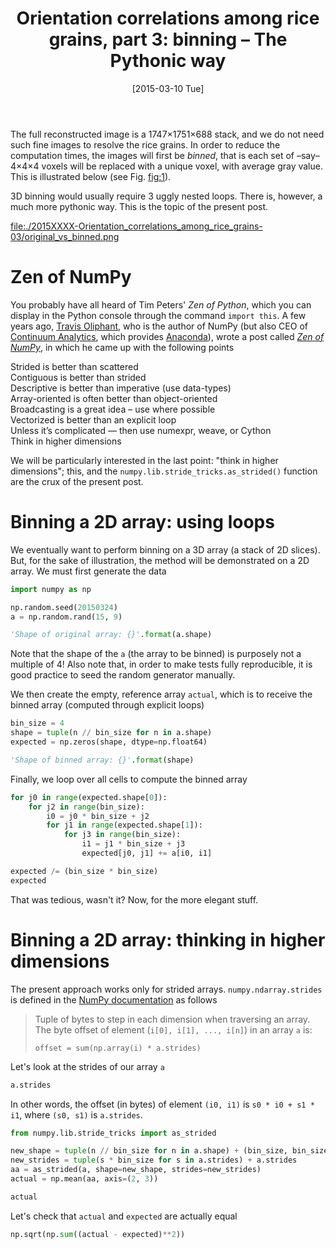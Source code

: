 # -*- coding: utf-8; -*-
#+TITLE: Orientation correlations among rice grains, part 3: binning -- The Pythonic way
#+DATE: [2015-03-10 Tue]
#+PROPERTY: header-args:python :results value verbatim :session :exports both

The full reconstructed image is a 1747×1751×688 stack, and we do not need such fine images to resolve the rice grains. In order to reduce the computation times, the images will first be /binned/, that is each set of --say-- 4×4×4 voxels will be replaced with a unique voxel, with average gray value. This is illustrated below (see Fig. [[fig:1]]).

3D binning would usually require 3 uggly nested loops. There is, however, a much more pythonic way. This is the topic of the present post.

#+CAPTION: The original (left) and binned (right) images. Each pixel in the right image is the average of 4^3@@html:&thinsp;@@=@@html:&thinsp;@@64 voxels. As a result, the binned image is far less noisy than the original one.
#+NAME: fig:1
#+ATTR_HTML: :width 90%
file:./2015XXXX-Orientation_correlations_among_rice_grains-03/original_vs_binned.png

* Zen of NumPy

You probably have all heard of Tim Peters' /Zen of Python/, which you can display in the Python console through the command =import this=. A few years ago, [[https://plus.google.com/111231464998965388525/about][Travis Oliphant]], who is the author of NumPy (but also CEO of [[http://www.continuum.io/][Continuum Analytics]], which provides [[https://store.continuum.io/cshop/anaconda/][Anaconda]]), wrote a post called /[[http://technicaldiscovery.blogspot.fr/2010/11/zen-of-numpy.html][Zen of NumPy]]/, in which he came up with the following points

#+BEGIN_VERSE
Strided is better than scattered
Contiguous is better than strided
Descriptive is better than imperative (use data-types)
Array-oriented is often better than object-oriented
Broadcasting is a great idea -- use where possible
Vectorized is better than an explicit loop
Unless it’s complicated --- then use numexpr, weave, or Cython
Think in higher dimensions
#+END_VERSE

We will be particularly interested in the last point: "think in higher dimensions"; this, and the =numpy.lib.stride_tricks.as_strided()= function are the crux of the present post.

* Binning a 2D array: using loops

We eventually want to perform binning on a 3D array (a stack of 2D slices). But, for the sake of illustration, the method will be demonstrated on a 2D array. We must first generate the data

#+BEGIN_SRC python
  import numpy as np

  np.random.seed(20150324)
  a = np.random.rand(15, 9)

  'Shape of original array: {}'.format(a.shape)
#+END_SRC

#+RESULTS:
: Shape of original array: (15, 9)

Note that the shape of the =a= (the array to be binned) is purposely not a multiple of 4! Also note that, in order to make tests fully reproducible, it is good practice to seed the random generator manually.

We then create the empty, reference array =actual=, which is to receive the binned array (computed through explicit loops)

#+BEGIN_SRC python
  bin_size = 4
  shape = tuple(n // bin_size for n in a.shape)
  expected = np.zeros(shape, dtype=np.float64)

  'Shape of binned array: {}'.format(shape)
#+END_SRC

#+RESULTS:
: Shape of binned array: (3, 2)

Finally, we loop over all cells to compute the binned array

#+BEGIN_SRC python
  for j0 in range(expected.shape[0]):
      for j2 in range(bin_size):
          i0 = j0 * bin_size + j2
          for j1 in range(expected.shape[1]):
              for j3 in range(bin_size):
                  i1 = j1 * bin_size + j3
                  expected[j0, j1] += a[i0, i1]

  expected /= (bin_size * bin_size)
  expected
#+END_SRC

#+RESULTS:
: [[ 0.55571299  0.56719206]
:  [ 0.48390604  0.5127349 ]
:  [ 0.5167703   0.53772563]]

That was tedious, wasn't it? Now, for the more elegant stuff.

* Binning a 2D array: thinking in higher dimensions

The present approach works only for strided arrays. =numpy.ndarray.strides= is defined in the [[http://docs.scipy.org/doc/numpy/reference/generated/numpy.ndarray.strides.html][NumPy documentation]] as follows

#+BEGIN_QUOTE
Tuple of bytes to step in each dimension when traversing an array. The byte offset of element (=i[0], i[1], ..., i[n]=) in an array =a= is:
#+BEGIN_EXAMPLE
offset = sum(np.array(i) * a.strides)
#+END_EXAMPLE
#+END_QUOTE

Let's look at the strides of our array =a=

#+BEGIN_SRC python
  a.strides
#+END_SRC

#+RESULTS:
: (72, 8)

In other words, the offset (in bytes) of element =(i0, i1)= is =s0 * i0 + s1 * i1=, where =(s0, s1)= is =a.strides=.

#+BEGIN_SRC python
  from numpy.lib.stride_tricks import as_strided

  new_shape = tuple(n // bin_size for n in a.shape) + (bin_size, bin_size)
  new_strides = tuple(s * bin_size for s in a.strides) + a.strides
  aa = as_strided(a, shape=new_shape, strides=new_strides)
  actual = np.mean(aa, axis=(2, 3))

  actual
#+END_SRC

#+RESULTS:
: [[ 0.52302399  0.53382782]
:  [ 0.45544097  0.48257402]
:  [ 0.48637204  0.50609471]]


Let's check that =actual= and =expected= are actually equal

#+BEGIN_SRC python
  np.sqrt(np.sum((actual - expected)**2))
#+END_SRC

#+RESULTS:
: 1.75541673429e-16

# Local Variables:
# org-confirm-babel-evaluate: nil
# End:
